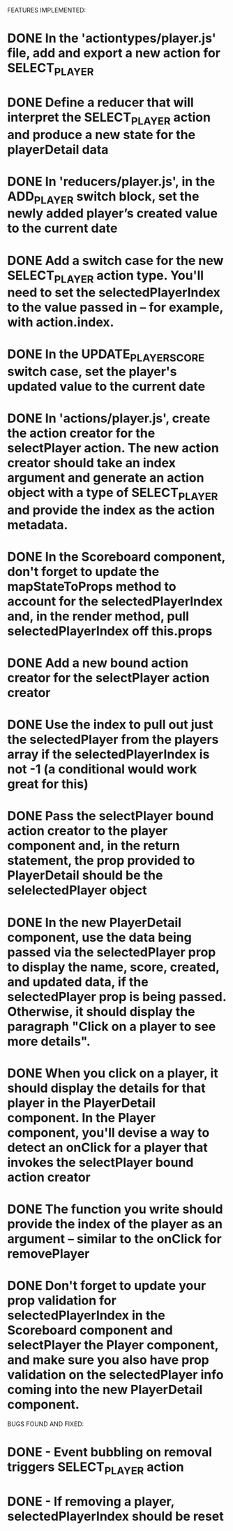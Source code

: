 FEATURES IMPLEMENTED:
* DONE In the 'actiontypes/player.js' file, add and export a new action for SELECT_PLAYER

* DONE Define a reducer that will interpret the SELECT_PLAYER action and produce a new state for the playerDetail data

* DONE In 'reducers/player.js', in the ADD_PLAYER switch block, set the newly added player’s created value to the current date

* DONE Add a switch case for the new SELECT_PLAYER action type. You'll need to set the selectedPlayerIndex to the value passed in -- for example, with action.index.

* DONE In the UPDATE_PLAYER_SCORE switch case, set the player's updated value to the current date

* DONE In 'actions/player.js', create the action creator for the selectPlayer action. The new action creator should take an index argument and generate an action object with a type of SELECT_PLAYER and provide the index as the action metadata.

* DONE In the Scoreboard component, don't forget to update the mapStateToProps method to account for the selectedPlayerIndex and, in the render method, pull selectedPlayerIndex off this.props

* DONE Add a new bound action creator for the selectPlayer action creator

* DONE Use the index to pull out just the selectedPlayer from the players array if the selectedPlayerIndex is not -1 (a conditional would work great for this)

* DONE Pass the selectPlayer bound action creator to the player component and, in the return statement, the prop provided to PlayerDetail should be the selelectedPlayer object

* DONE In the new PlayerDetail component, use the data being passed via the selectedPlayer prop to display the name, score, created, and updated data, if the selectedPlayer prop is being passed. Otherwise, it should display the paragraph "Click on a player to see more details".

* DONE When you click on a player, it should display the details for that player in the PlayerDetail component. In the Player component, you'll devise a way to detect an onClick for a player that invokes the selectPlayer bound action creator

* DONE The function you write should provide the index of the player as an argument -- similar to the onClick for removePlayer

* DONE Don't forget to update your prop validation for selectedPlayerIndex in the Scoreboard component and selectPlayer the Player component, and make sure you also have prop validation on the selectedPlayer info coming into the new PlayerDetail component.

BUGS FOUND AND FIXED:
* DONE - Event bubbling on removal triggers SELECT_PLAYER action

* DONE - If removing a player, selectedPlayerIndex should be reset
